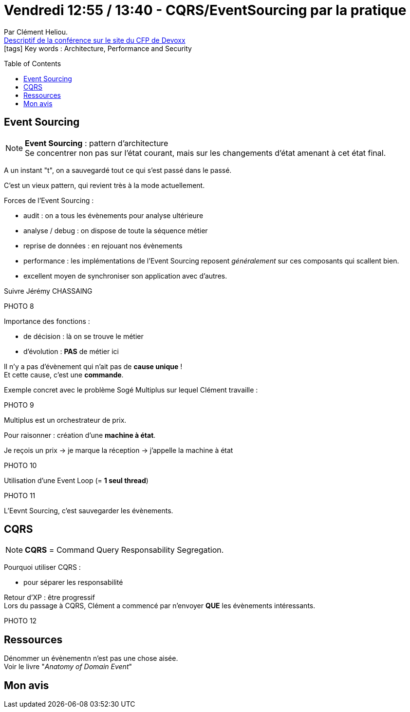 = Vendredi 12:55 / 13:40 - CQRS/EventSourcing par la pratique
:toc:
:toclevels: 3
:toc-placement: preamble
:lb: pass:[<br> +]
:imagesdir: images
:icons: font
:source-highlighter: highlightjs

Par Clément Heliou. +
https://cfp.devoxx.fr/2017/talk/HSF-1743/CQRS%2FEventSourcing_par_la_pratique[Descriptif de la conférence sur le site du CFP de Devoxx] +
icon:tags[] Key words : Architecture, Performance and Security

// ifdef::env-github[]
// https://www.youtube.com/watch?v=XXXXXX[vidéo de la présentation sur YouTube]
// endif::[]
// ifdef::env-browser[]
// video::XXXXXX[youtube, width=640, height=480]
// endif::[]


== Event Sourcing

NOTE: *Event Sourcing* : pattern d'architecture +
Se concentrer non pas sur l'état courant, mais sur les changements d'état amenant à cet état final.

A un instant "t", on a sauvegardé tout ce qui s'est passé dans le passé.

C'est un vieux pattern, qui revient très à la mode actuellement.

Forces de l'Event Sourcing :

* audit : on a tous  les évènements pour analyse ultérieure
* analyse / debug : on dispose de toute la séquence métier
* reprise de données : en rejouant nos évènements
* performance : les implémentations de l'Event Sourcing reposent _généralement_ sur ces composants qui scallent bien.
* excellent moyen de synchroniser son application avec d'autres.

Suivre Jérémy CHASSAING

PHOTO 8

Importance des fonctions :

* de décision : là on se trouve le métier
* d'évolution : *PAS* de métier ici

Il n'y a pas d'évènement qui n'ait pas de *cause unique* ! +
Et cette cause, c'est une *commande*.

Exemple concret avec le problème Sogé Multiplus sur lequel Clément travaille :

PHOTO 9

Multiplus est un orchestrateur de prix.

Pour raisonner : création d'une *machine à état*.

Je reçois un prix -> je marque la réception -> j'appelle la machine à état

PHOTO 10

Utilisation d'une Event Loop (= *1 seul thread*)

PHOTO 11

L'Eevnt Sourcing, c'est sauvegarder les évènements.

== CQRS

NOTE: *CQRS* = Command Query Responsability Segregation.

Pourquoi utiliser CQRS :

* pour séparer les responsabilité

Retour d'XP : être progressif +
Lors du passage à CQRS, Clément a commencé par n'envoyer *QUE* les évènements intéressants.

PHOTO 12

== Ressources

Dénommer un évènementn n'est pas une chose aisée. +
Voir le livre "_Anatomy of Domain Event_"

== Mon avis


